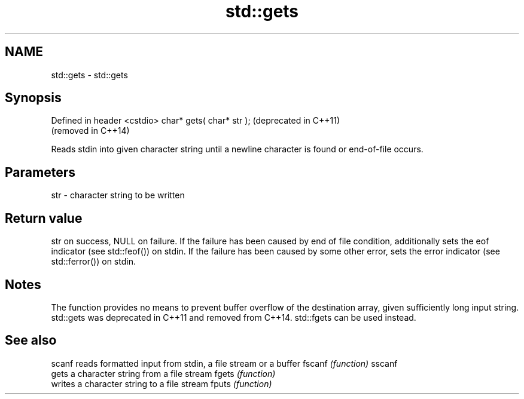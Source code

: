 .TH std::gets 3 "2020.03.24" "http://cppreference.com" "C++ Standard Libary"
.SH NAME
std::gets \- std::gets

.SH Synopsis

Defined in header <cstdio>
char* gets( char* str );    (deprecated in C++11)
                            (removed in C++14)

Reads stdin into given character string until a newline character is found or end-of-file occurs.

.SH Parameters


str - character string to be written


.SH Return value

str on success, NULL on failure.
If the failure has been caused by end of file condition, additionally sets the eof indicator (see std::feof()) on stdin. If the failure has been caused by some other error, sets the error indicator (see std::ferror()) on stdin.

.SH Notes

The function provides no means to prevent buffer overflow of the destination array, given sufficiently long input string. std::gets was deprecated in C++11 and removed from C++14.
std::fgets can be used instead.

.SH See also



scanf  reads formatted input from stdin, a file stream or a buffer
fscanf \fI(function)\fP
sscanf
       gets a character string from a file stream
fgets  \fI(function)\fP
       writes a character string to a file stream
fputs  \fI(function)\fP




